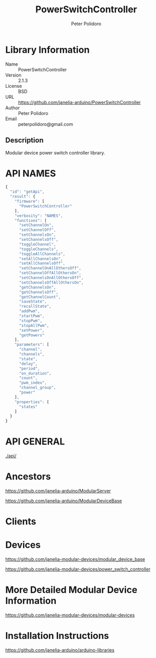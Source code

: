 #+TITLE: PowerSwitchController
#+AUTHOR: Peter Polidoro
#+EMAIL: peterpolidoro@gmail.com

* Library Information
  - Name :: PowerSwitchController
  - Version :: 2.1.3
  - License :: BSD
  - URL :: https://github.com/janelia-arduino/PowerSwitchController
  - Author :: Peter Polidoro
  - Email :: peterpolidoro@gmail.com

** Description

   Modular device power switch controller library.

* API NAMES

  #+BEGIN_SRC js
    {
      "id": "getApi",
      "result": {
        "firmware": [
          "PowerSwitchController"
        ],
        "verbosity": "NAMES",
        "functions": [
          "setChannelOn",
          "setChannelOff",
          "setChannelsOn",
          "setChannelsOff",
          "toggleChannel",
          "toggleChannels",
          "toggleAllChannels",
          "setAllChannelsOn",
          "setAllChannelsOff",
          "setChannelOnAllOthersOff",
          "setChannelOffAllOthersOn",
          "setChannelsOnAllOthersOff",
          "setChannelsOffAllOthersOn",
          "getChannelsOn",
          "getChannelsOff",
          "getChannelCount",
          "saveState",
          "recallState",
          "addPwm",
          "startPwm",
          "stopPwm",
          "stopAllPwm",
          "setPower",
          "getPowers"
        ],
        "parameters": [
          "channel",
          "channels",
          "state",
          "delay",
          "period",
          "on_duration",
          "count",
          "pwm_index",
          "channel_group",
          "power"
        ],
        "properties": [
          "states"
        ]
      }
    }
  #+END_SRC

* API GENERAL

  [[./api/]]

* Ancestors

  [[https://github.com/janelia-arduino/ModularServer]]

  [[https://github.com/janelia-arduino/ModularDeviceBase]]

* Clients

* Devices

  [[https://github.com/janelia-modular-devices/modular_device_base]]

  [[https://github.com/janelia-modular-devices/power_switch_controller]]

* More Detailed Modular Device Information

  [[https://github.com/janelia-modular-devices/modular-devices]]

* Installation Instructions

  [[https://github.com/janelia-arduino/arduino-libraries]]
